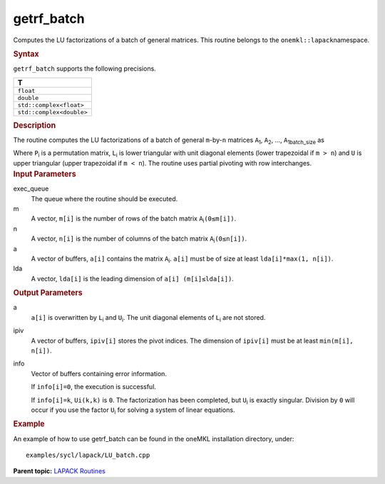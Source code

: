 .. _getrf_batch:

getrf_batch
===========


.. container::


   Computes the LU factorizations of a batch of general matrices. This
   routine belongs to the ``onemkl::lapack``\ namespace.


   .. container:: section
      :name: GUID-814D7756-F1E2-4417-A0EA-B4294B8303D4


      .. rubric:: Syntax
         :name: syntax
         :class: sectiontitle


      .. container:: dlsyntaxpara


         .. cpp:function::  void getrf_batch(queue &exec_queue,         std::vector<std::int64_t> const& m, std::vector<std::int64_t>         const& n, std::vector<buffer<T,1>> &a,         std::vector<std::int64_t> const& lda,         std::vector<buffer<std::int64_t,1>> &ipiv,         std::vector<buffer<std::int64_t,1>> &info)

         ``getrf_batch`` supports the following precisions.


         .. list-table:: 
            :header-rows: 1

            * -  T 
            * -  ``float`` 
            * -  ``double`` 
            * -  ``std::complex<float>`` 
            * -  ``std::complex<double>`` 




   .. container:: section
      :name: GUID-A3A0248F-23B3-4E74-BDA2-BB8D23F19A50


      .. rubric:: Description
         :name: description
         :class: sectiontitle


      The routine computes the LU factorizations of a batch of general
      ``m``-by-``n`` matrices ``A``\ :sub:`1`, ``A``\ :sub:`2`, …,
      ``A``\ :sub:`1batch_size` as


      |image0|


      Where ``P``\ :sub:`i` is a permutation matrix, ``L``\ :sub:`i` is
      lower triangular with unit diagonal elements (lower trapezoidal if
      ``m > n``) and ``U`` is upper triangular (upper trapezoidal if
      ``m < n``). The routine uses partial pivoting with row
      interchanges.


   .. container:: section
      :name: GUID-F841BA63-D4EE-4C75-9831-BB804CEA8622


      .. rubric:: Input Parameters
         :name: input-parameters
         :class: sectiontitle


      exec_queue
         The queue where the routine should be executed.


      m
         A vector, ``m[i]`` is the number of rows of the batch matrix
         ``A``\ :sub:`i`\ ``(0≤m[i])``.


      n
         A vector, ``n[i]`` is the number of columns of the batch matrix
         ``A``\ :sub:`i`\ ``(0≤n[i])``.


      a
         A vector of buffers, ``a[i]`` contains the matrix
         ``A``\ :sub:`i`. ``a[i]`` must be of size at least
         ``lda[i]*max(1, n[i])``.


      lda
         A vector, ``lda[i]`` is the leading dimension of
         ``a[i] (m[i]≤lda[i])``.


   .. container:: section
      :name: GUID-F0C3D97D-E883-4070-A1C2-4FE43CC37D12


      .. rubric:: Output Parameters
         :name: output-parameters
         :class: sectiontitle


      a
         ``a[i]`` is overwritten by ``L``\ :sub:`i` and ``U``\ :sub:`i`.
         The unit diagonal elements of ``L``\ :sub:`i` are not stored.


      ipiv
         A vector of buffers, ``ipiv[i]`` stores the pivot indices. The
         dimension of ``ipiv[i]`` must be at least ``min(m[i], n[i])``.


      info
         Vector of buffers containing error information.


         If ``info[i]=0``, the execution is successful.


         If ``info[i]=k``, ``Ui(k,k)`` is ``0``. The factorization has
         been completed, but ``U``\ :sub:`i` is exactly singular.
         Division by ``0`` will occur if you use the factor
         ``U``\ :sub:`i` for solving a system of linear equations.


   .. container:: section
      :name: GUID-C97BF68F-B566-4164-95E0-A7ADC290DDE2


      .. rubric:: Example
         :name: example
         :class: sectiontitle


      An example of how to use getrf_batch can be found in the oneMKL
      installation directory, under:


      ::


         examples/sycl/lapack/LU_batch.cpp


.. container:: familylinks


   .. container:: parentlink


      **Parent topic:** `LAPACK
      Routines <lapack.html>`__



.. |image0| image:: ../equations/GUID-0F47CAD3-006C-4A78-B229-413313667ee1.png
   :class: img-middle

